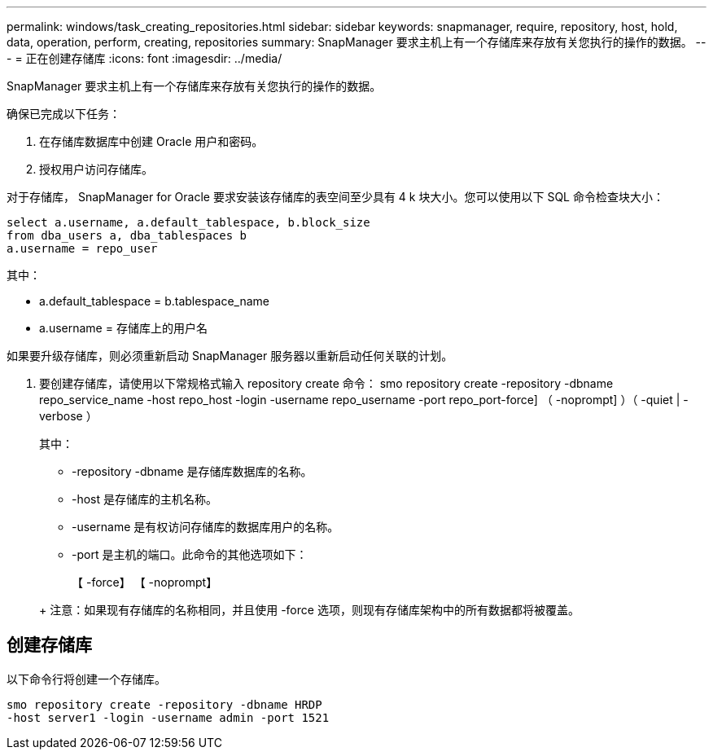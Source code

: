 ---
permalink: windows/task_creating_repositories.html 
sidebar: sidebar 
keywords: snapmanager, require, repository, host, hold, data, operation, perform, creating, repositories 
summary: SnapManager 要求主机上有一个存储库来存放有关您执行的操作的数据。 
---
= 正在创建存储库
:icons: font
:imagesdir: ../media/


[role="lead"]
SnapManager 要求主机上有一个存储库来存放有关您执行的操作的数据。

确保已完成以下任务：

. 在存储库数据库中创建 Oracle 用户和密码。
. 授权用户访问存储库。


对于存储库， SnapManager for Oracle 要求安装该存储库的表空间至少具有 4 k 块大小。您可以使用以下 SQL 命令检查块大小：

[listing]
----
select a.username, a.default_tablespace, b.block_size
from dba_users a, dba_tablespaces b
a.username = repo_user
----
其中：

* a.default_tablespace = b.tablespace_name
* a.username = 存储库上的用户名


如果要升级存储库，则必须重新启动 SnapManager 服务器以重新启动任何关联的计划。

. 要创建存储库，请使用以下常规格式输入 repository create 命令： smo repository create -repository -dbname repo_service_name -host repo_host -login -username repo_username -port repo_port-force] （ -noprompt] ）（ -quiet | -verbose ）
+
其中：

+
** -repository -dbname 是存储库数据库的名称。
** -host 是存储库的主机名称。
** -username 是有权访问存储库的数据库用户的名称。
** -port 是主机的端口。此命令的其他选项如下：


+
【 -force】 【 -noprompt】

+
+

+
+ 注意：如果现有存储库的名称相同，并且使用 -force 选项，则现有存储库架构中的所有数据都将被覆盖。





== 创建存储库

以下命令行将创建一个存储库。

[listing]
----
smo repository create -repository -dbname HRDP
-host server1 -login -username admin -port 1521
----